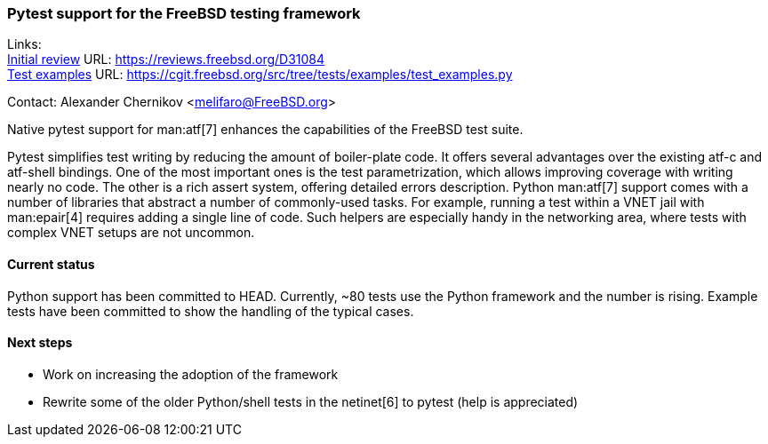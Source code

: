 === Pytest support for the FreeBSD testing framework

Links: +
link:https://reviews.freebsd.org/D31084[Initial review] URL: link:https://reviews.freebsd.org/D31084[https://reviews.freebsd.org/D31084] +
link:https://cgit.freebsd.org/src/tree/tests/examples/test_examples.py[Test examples] URL: link:https://cgit.freebsd.org/src/tree/tests/examples/test_examples.py[https://cgit.freebsd.org/src/tree/tests/examples/test_examples.py]

Contact: Alexander Chernikov <melifaro@FreeBSD.org>

Native pytest support for man:atf[7] enhances the capabilities of the FreeBSD test suite.

Pytest simplifies test writing by reducing the amount of boiler-plate code.
It offers several advantages over the existing atf-c and atf-shell bindings.
One of the most important ones is the test parametrization, which allows improving coverage with writing nearly no code.
The other is a rich assert system, offering detailed errors description.
Python man:atf[7] support comes with a number of libraries that abstract a number of commonly-used tasks.
For example, running a test within a VNET jail with man:epair[4] requires adding a single line of code.
Such helpers are especially handy in the networking area, where tests with complex VNET setups are not uncommon.

==== Current status

Python support has been committed to HEAD.
Currently, ~80 tests use the Python framework and the number is rising.
Example tests have been committed to show the handling of the typical cases.

==== Next steps

* Work on increasing the adoption of the framework
* Rewrite some of the older Python/shell tests in the netinet[6] to pytest (help is appreciated)
